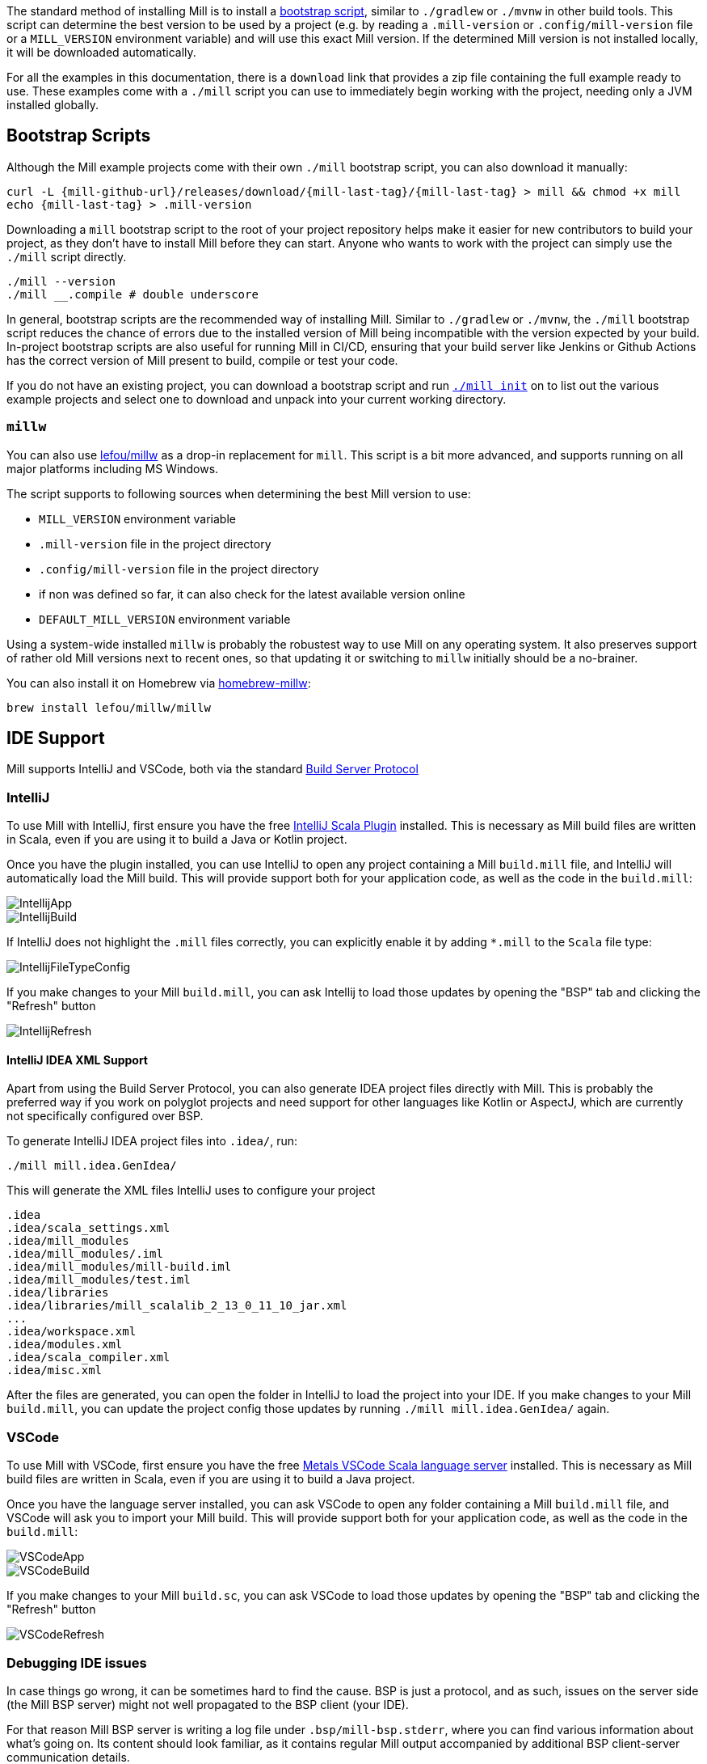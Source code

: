 ++++
<!-- Event snippet for Installation Page View conversion page -->
<script>
  gtag('event', 'conversion', {'send_to': 'AW-16649289906/rsphCKfVq8QZELKBgIM-'});
</script>
++++


The standard method of installing Mill is to install a <<_bootstrap_scripts,bootstrap script>>,
similar to `./gradlew` or `./mvnw` in other build tools.
This script can determine the best version to be used by a project (e.g. by
reading a `.mill-version` or `.config/mill-version` file or a `MILL_VERSION` environment variable) and will use this exact Mill version.
If the determined Mill version is not installed locally, it will be downloaded automatically.

For all the examples in this documentation, there is a `download` link that provides
a zip file containing the full example ready to use. These examples come with a `./mill`
script you can use to immediately begin working with the project, needing only a JVM installed
globally.

[#_bootstrap_scripts]
== Bootstrap Scripts

Although the Mill example projects come with their own `./mill` bootstrap script,
you can also download it manually:

[source,bash,subs="verbatim,attributes"]
----
curl -L {mill-github-url}/releases/download/{mill-last-tag}/{mill-last-tag} > mill && chmod +x mill
echo {mill-last-tag} > .mill-version
----

Downloading a `mill` bootstrap script to the root of your project repository helps make it easier for
new contributors to build your project, as they don't have to install Mill before they can start.
Anyone who wants to work with the project can simply use the `./mill` script directly.

[source,bash]
----
./mill --version
./mill __.compile # double underscore
----

In general, bootstrap scripts are the recommended way of installing Mill.
Similar to `./gradlew` or `./mvnw`, the `./mill` bootstrap script
reduces the chance of errors due to the installed version of Mill
being incompatible with the version expected by your build.
In-project bootstrap scripts are also useful for running Mill in CI/CD, ensuring
that your build server like Jenkins or Github Actions has the correct version of Mill
present to build, compile or test your code.

If you do not have an existing project, you can download a bootstrap script and
run xref:{language-small}lib/builtin-commands.adoc#_init[`./mill init`] on
to list out the various example projects and select one to download and unpack into your current
working directory.

=== `millw`

You can also use https://github.com/lefou/millw[lefou/millw] as a drop-in replacement for `mill`.
This script is a bit more advanced, and supports running on all major platforms including MS Windows.

The script supports to following sources when determining the best Mill version to use:

* `MILL_VERSION` environment variable
* `.mill-version` file in the project directory
* `.config/mill-version` file in the project directory
* if non was defined so far, it can also check for the latest available version online
* `DEFAULT_MILL_VERSION` environment variable

Using a system-wide installed `millw` is probably the robustest way to use Mill on any operating system.
It also preserves support of rather old Mill versions next to recent ones, so that updating it or switching to `millw` initially should be a no-brainer.

You can also install it on Homebrew via https://github.com/lefou/homebrew-millw[homebrew-millw]:

[source,sh]
----
brew install lefou/millw/millw
----


== IDE Support

:link-metals: https://scalameta.org/metals/

Mill supports IntelliJ and VSCode, both via the standard
https://build-server-protocol.github.io/[Build Server Protocol]

=== IntelliJ

To use Mill with IntelliJ, first ensure you have the free
https://plugins.jetbrains.com/plugin/1347-scala[IntelliJ Scala Plugin]
installed. This is necessary as Mill build files are written in Scala,
even if you are using it to build a Java or Kotlin project.

Once you have the plugin installed, you can use IntelliJ to open any project
containing a Mill `build.mill` file, and IntelliJ will automatically load the
Mill build. This will provide support both for your application code,
as well as the code in the `build.mill`:

image::basic/IntellijApp.png[]

image::basic/IntellijBuild.png[]

If IntelliJ does not highlight the `.mill` files correctly, you can explicitly enable
it by adding `*.mill` to the `Scala` file type:

image::basic/IntellijFileTypeConfig.png[]

If you make changes to your Mill `build.mill`, you can ask Intellij to load
those updates by opening the "BSP" tab and clicking the "Refresh" button

image::basic/IntellijRefresh.png[]

==== IntelliJ IDEA XML Support

Apart from using the Build Server Protocol, you can also generate IDEA project
files directly with Mill. This is probably the preferred way if you work on
polyglot projects and need support for other languages like Kotlin or AspectJ,
which are currently not specifically configured over BSP.

To generate IntelliJ IDEA project files into `.idea/`, run:

[source,bash]
----
./mill mill.idea.GenIdea/
----

This will generate the XML files IntelliJ uses to configure your project

```
.idea
.idea/scala_settings.xml
.idea/mill_modules
.idea/mill_modules/.iml
.idea/mill_modules/mill-build.iml
.idea/mill_modules/test.iml
.idea/libraries
.idea/libraries/mill_scalalib_2_13_0_11_10_jar.xml
...
.idea/workspace.xml
.idea/modules.xml
.idea/scala_compiler.xml
.idea/misc.xml
```

After the files are generated, you can open the folder in IntelliJ to load the project
into your IDE. If you make changes to your Mill `build.mill`, you can update the project config
those updates by running `./mill mill.idea.GenIdea/` again.

=== VSCode

To use Mill with VSCode, first ensure you have the free
https://marketplace.visualstudio.com/items?itemName=scalameta.metals[Metals VSCode Scala language server]
installed. This is necessary as Mill build files are written in Scala,
even if you are using it to build a Java project.

Once you have the language server installed, you can ask VSCode to open any folder
containing a Mill `build.mill` file, and VSCode will ask you to import your
Mill build. This will provide support both for your application code,
as well as the code in the `build.mill`:

image::basic/VSCodeApp.png[]

image::basic/VSCodeBuild.png[]

If you make changes to your Mill `build.sc`, you can ask VSCode to load
those updates by opening the "BSP" tab and clicking the "Refresh" button

image::basic/VSCodeRefresh.png[]

=== Debugging IDE issues

In case things go wrong, it can be sometimes hard to find the cause.
BSP is just a protocol, and as such, issues on the server side (the Mill BSP
server) might not well propagated to the BSP client (your IDE).

For that reason Mill BSP server is writing a log file under
`.bsp/mill-bsp.stderr`, where you can find various information about what's
going on. Its content should look familiar, as it contains regular Mill
output accompanied by additional BSP client-server communication details.

You can increase the verbosity of that log file, when you run Mill with
`--debug` at installation time (of the BSP discovery file).

[source,bash]
----
mill --debug mill.bsp.BSP/install
----

=== BSP Gotchas: Mismatching JVM versions

A common issue for poor performance can be a mismatch of the JVMs.
In such a case the Mill BSP server started by a BSP client like Metals is using a _different_ JVM than `mill` is using when started from the command line.
In such a scenario, every Mill invocation using the other JVM will inadvertently invalidate Mills task caches.
This effectively leads to full reevaluation of all invoked Mill tasks and appears as "bad performance".

To detect if this is the case,

1. import the project in the BSP client.
2. Wait until the BSP import process has finished.
3. Then run `mill __.compile` in the terminal.
4. Now watch the IDE, to see if the compile command invoked in the terminal has triggered compilation on the build server.

If this happens, you're using different JVMs.
Unfortunately, this is rather difficult to "defend" programmatically in Mill itself.
It is an explicit design goal of Mill, that it should work in different environments.
It is evident and likely unintentional that you have two conflicting local environments.

To fix this it's required to find where this difference stems from.
As a starting point,

* Find out which JVM is used for Mill on the CLi. `mill --version` reports its JVM.

* Search the `.bsp/mill-bsp.stderr` file for a line starting with `"Updating Evaluator"`.
It should contain all env variables (particularly `JAVA_HOME`) used by the BSP server.

Once you found and fixed that and the environments are the same, `clean` and restarting BSP should work as expected.

== Updating Mill

Typically, most Mill projects use a `.mill-version` file to configure what version
to use. You can update the version specified in this file in order to change the version
of Mill. The file path `.config/mill-version` is also supported. If neither is provided,
the `./mill` bootstrap script will use the `DEFAULT_MILL_VERSION` it has built in.

To choose a different Mill version on an ad-hoc basis, e.g. for experimentation, you can pass
in a `MILL_VERSION` environment variable, e.g.

[source,bash]
----
MILL_VERSION=0.5.0-3-4faefb mill __.compile
----

or

[source,bash]
----
MILL_VERSION=0.5.0-3-4faefb ./mill __.compile
----

to override the Mill version manually. This takes precedence over the version
specified in `./mill`, `.config/mill-version` or `.mill-version`


== Running Mill with custom JVM options

It's possible to pass JVM options to the Mill launcher. To do this you need to
create a `.mill-jvm-opts` file in your project's root. This file should contain
JVM options, one per line.

For example, if your build requires a lot of memory and bigger stack size, your
`.mill-jvm-opts` could look like this:

----
-Xss10m
-Xmx10G
----

The file name for passing JVM options to the Mill launcher is configurable. If
for some reason you don't want to use `.mill-jvm-opts` file name, add
`MILL_JVM_OPTS_PATH` environment variable with any other file name.


---

Come by our https://discord.gg/xJCYRVMS[Discord Channel]
if you want to ask questions or say hi!


== Other installation methods

Of course, you can also use the package manager of your operating system or distribution.
Please keep in mind, that all those solutions listed below are maintained outside of Mill and may not have the same features as the <<_bootstrap_scripts,bootstrap scripts>>.

CAUTION: Some of the installations via package managers install a fixed version of Mill and do not support project-specific selection of the preferred Mill version. If you want to use the `MILL_VERSION` environment variable or need support for `.mill-version` or `.config/mill-version` files to control the actual used Mill version, please use a <<_bootstrap_scripts,Bootstrap script>> instead.

=== OS X

Installation via https://github.com/Homebrew/homebrew-core/blob/master/Formula/m/mill.rb[homebrew]:

[source,sh]
----
brew install mill
----


=== Arch Linux

Arch Linux has an https://archlinux.org/packages/extra/any/mill/[Extra package for mill]:

[source,bash]
----
pacman -S mill

----

=== FreeBSD

Installation via http://man.freebsd.org/pkg/8[pkg(8)]:

[source,sh]
----
pkg install mill

----

=== Gentoo Linux

[source,sh]
----
emerge dev-java/mill-bin

----

=== Windows

To get started, download Mill from
{mill-github-url}/releases/download/{mill-last-tag}/{mill-last-tag}-assembly[Github releases], and save it as `mill.bat`.

If you're using https://scoop.sh[Scoop] you can install Mill via

[source,bash]
----
scoop install mill
----

=== WSL / MSYS2 / Cycgin / Git-Bash

Mill also works on "sh" environments on Windows (e.g.,
https://www.msys2.org[MSYS2],
https://www.cygwin.com[Cygwin],
https://gitforwindows.org[Git-Bash],
https://docs.microsoft.com/en-us/windows/wsl[WSL]); to get started, follow the instructions in the <<_manual>>
section. Note that:

* In some environments (such as WSL), Mill might have to be run without a server (using `-i`, `--interactive`, or `--no-server`.)

* On Cygwin, run the following after downloading mill:

[source,bash]
----
sed -i '0,/-cp "\$0"/{s/-cp "\$0"/-cp `cygpath -w "\$0"`/}; 0,/-cp "\$0"/{s/-cp "\$0"/-cp `cygpath -w "\$0"`/}' /usr/local/bin/mill
----

==== Docker

You can download and run
a https://hub.docker.com/r/nightscape/scala-mill/["Docker image containing OpenJDK, Scala and Mill"] using

[source,bash]
----
docker pull nightscape/scala-mill
docker run -it nightscape/scala-mill
----

=== Manual

To get started, download Mill and install it into your HOME ".local/bin" via the following
`curl`/`chmod` command:

[source,bash,subs="verbatim,attributes"]
----
sh -c "curl -L {mill-github-url}/releases/download/{mill-last-tag}/{mill-last-tag} > ~/.local/bin/mill && chmod +x ~/.local/bin/mill"
----

=== Coursier (unsupported)

Installing mill via `coursier` or `cs` is currently not officially supported.
There are various issues, especially with interactive mode.

=== Asdf (unsupported)

You can install and manage Mill via the Multiple Runtime Version Manager - https://asdf-vm.com/[`asdf`].

Support by `asdf` is currently possible by using the https://github.com/asdf-community/asdf-mill[`asdf-mill` plugin]:

.Steps to install the `mill` plugin and Mill with `asdf` 
[source,bash]
---
asdf plugin add mill
asdf install mill latest
asdf global mill latest
---


=== Automatic Mill updates

If your project is hosted on GitHub, GitLab, or Bitbucket, you can use
https://github.com/scala-steward-org/scala-steward[Scala Steward] to
automatically open a pull request to update your Mill version (in
`.mill-version` or `.config/mill-version` file), whenever there is a newer version available.

TIP: Scala Steward can also
xref:scalalib/dependencies.adoc#_keeping_up_to_date_with_scala_steward[scan your project dependencies]
and keep them up-to-date.

=== Development Releases

In case you want to try out the latest features and improvements that are
currently in the main branch, unstable versions of Mill
are
https://github.com/com-lihaoyi/mill/releases[available] as binaries named
`+#.#.#-n-hash+` linked to the latest tag.

The easiest way to use a development release is to use one of the
<<_bootstrap_scripts>>, which support overriding Mill versions via an
`MILL_VERSION` environment variable or a `.mill-version` or `.config/mill-version` file.


